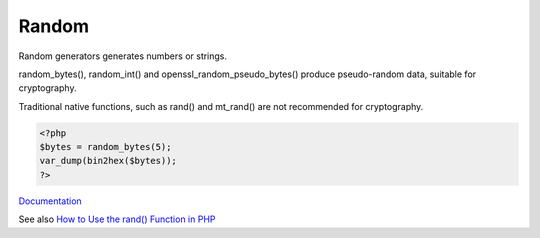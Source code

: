 .. _random:
.. meta::
	:description:
		Random: Random generators generates numbers or strings.
	:twitter:card: summary_large_image
	:twitter:site: @exakat
	:twitter:title: Random
	:twitter:description: Random: Random generators generates numbers or strings
	:twitter:creator: @exakat
	:og:title: Random
	:og:type: article
	:og:description: Random generators generates numbers or strings
	:og:url: https://php-dictionary.readthedocs.io/en/latest/dictionary/random.ini.html
	:og:locale: en


Random
------

Random generators generates numbers or strings. 

random_bytes(), random_int() and openssl_random_pseudo_bytes() produce pseudo-random data, suitable for cryptography. 

Traditional native functions, such as rand() and mt_rand() are not recommended for cryptography. 



.. code-block:: php
   
   <?php
   $bytes = random_bytes(5);
   var_dump(bin2hex($bytes));
   ?>


`Documentation <https://www.php.net/manual/en/function.random-bytes.php>`__

See also `How to Use the rand() Function in PHP <https://pimylifeup.com/php-rand/>`_
